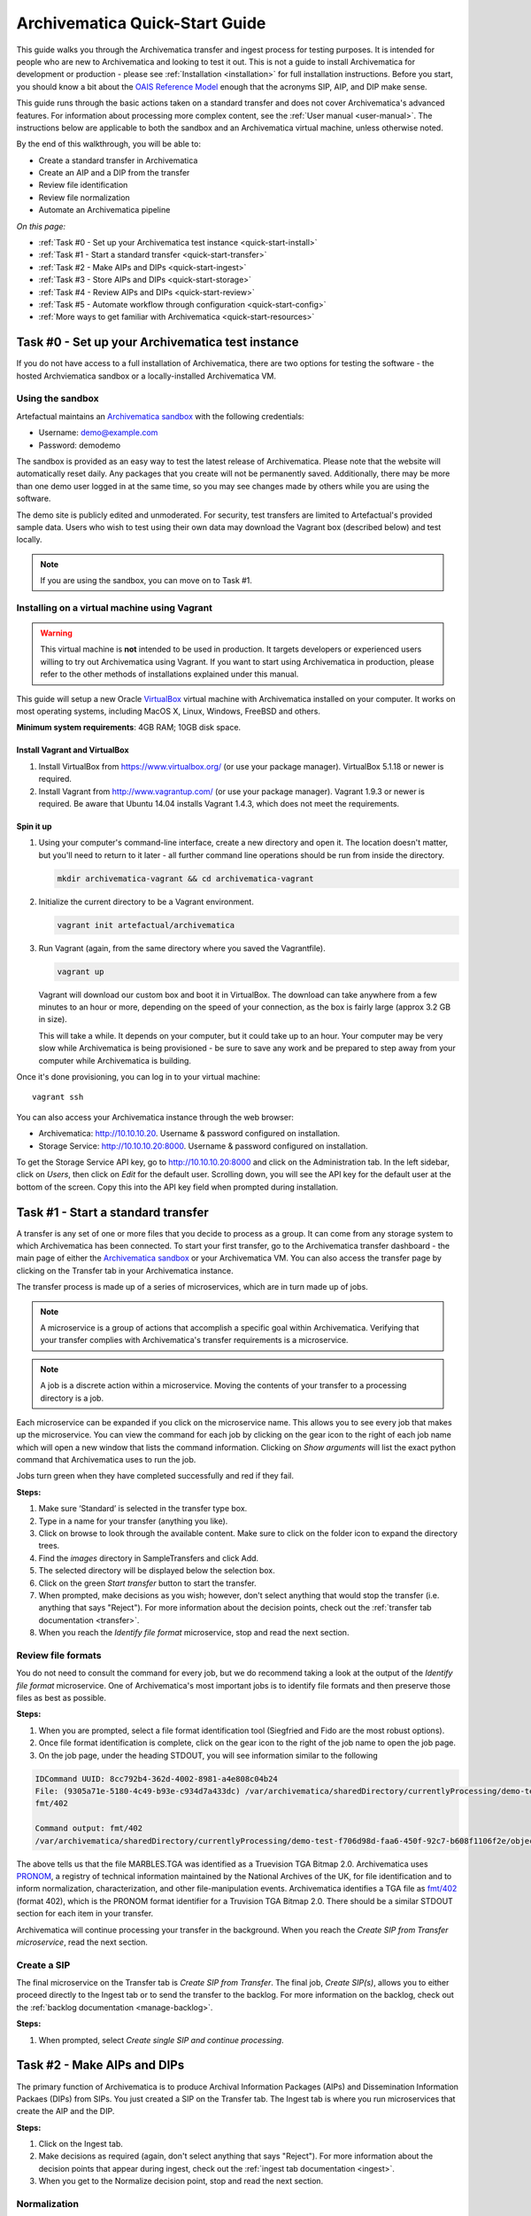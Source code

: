 .. _quick-start:

===============================
Archivematica Quick-Start Guide
===============================

This guide walks you through the Archivematica transfer and ingest process for
testing purposes. It is intended for people who are new to Archivematica and
looking to test it out. This is not a guide to install Archivematica for
development or production - please see :ref:`Installation <installation>` for
full installation instructions. Before you start, you should know a bit about
the `OAIS Reference Model`_ enough that the acronyms SIP, AIP, and DIP make
sense.

This guide runs through the basic actions taken on a standard transfer and does
not cover Archivematica's advanced features. For information about processing
more complex content, see the :ref:`User manual <user-manual>`. The instructions
below are applicable to both the sandbox and an Archivematica virtual machine,
unless otherwise noted.

By the end of this walkthrough, you will be able to:

* Create a standard transfer in Archivematica
* Create an AIP and a DIP from the transfer
* Review file identification
* Review file normalization
* Automate an Archivematica pipeline

*On this page:*

* :ref:`Task #0 - Set up your Archivematica test instance <quick-start-install>`
* :ref:`Task #1 - Start a standard transfer <quick-start-transfer>`
* :ref:`Task #2 - Make AIPs and DIPs <quick-start-ingest>`
* :ref:`Task #3 - Store AIPs and DIPs <quick-start-storage>`
* :ref:`Task #4 - Review AIPs and DIPs <quick-start-review>`
* :ref:`Task #5 - Automate workflow through configuration <quick-start-config>`
* :ref:`More ways to get familiar with Archivematica <quick-start-resources>`

.. _quick-start-install:

Task #0 - Set up your Archivematica test instance
-------------------------------------------------

If you do not have access to a full installation of Archivematica, there are two
options for testing the software - the hosted Archviematica sandbox or a
locally-installed Archivematica VM.

.. _using-the-sandbox:

Using the sandbox
=================

Artefactual maintains an `Archivematica sandbox`_ with the following
credentials:

* Username: demo@example.com
* Password: demodemo

The sandbox is provided as an easy way to test the latest release of Archivematica.
Please note that the website will automatically reset daily. Any packages that
you create will not be permanently saved. Additionally, there may be more than
one demo user logged in at the same time, so you may see changes made by others
while you are using the software.

The demo site is publicly edited and unmoderated. For security, test transfers
are limited to Artefactual's provided sample data. Users who wish to test using
their own data may download the Vagrant box (described below) and test
locally.

.. note::

  If you are using the sandbox, you can move on to Task #1.

.. _installing-on-vm:

Installing on a virtual machine using Vagrant
=============================================

.. warning::

   This virtual machine is **not** intended to be used in production. It targets
   developers or experienced users willing to try out Archivematica using
   Vagrant. If you want to start using Archivematica in production, please refer
   to the other methods of installations explained under this manual.

This guide will setup a new Oracle `VirtualBox
<https://www.virtualbox.org/>`__ virtual machine with Archivematica installed on
your computer. It works on most operating systems, including MacOS X,
Linux, Windows, FreeBSD and others.

**Minimum system requirements**: 4GB RAM; 10GB disk space.

.. _vagrant-install-dependencies:

Install Vagrant and VirtualBox
++++++++++++++++++++++++++++++

#. Install VirtualBox from https://www.virtualbox.org/ (or use your package
   manager). VirtualBox 5.1.18 or newer is required.
#. Install Vagrant from http://www.vagrantup.com/ (or use your package manager).
   Vagrant 1.9.3 or newer is required. Be aware that Ubuntu 14.04 installs
   Vagrant 1.4.3, which does not meet the requirements.

Spin it up
++++++++++

#. Using your computer's command-line interface, create a new directory and
   open it. The location doesn't matter, but you'll need to return to it later
   - all further command line operations should be run from inside the
   directory.

   .. code-block:: bash

      mkdir archivematica-vagrant && cd archivematica-vagrant

#. Initialize the current directory to be a Vagrant environment.

   .. code-block:: bash

      vagrant init artefactual/archivematica

#. Run Vagrant (again, from the same directory where you saved the Vagrantfile).

   .. code-block:: bash

      vagrant up

   Vagrant will download our custom box and boot it in VirtualBox. The download
   can take anywhere from a few minutes to an hour or more, depending on the
   speed of your connection, as the box is fairly large (approx 3.2 GB in size).

   This will take a while. It depends on your computer, but it could take up to
   an hour. Your computer may be very slow while Archivematica is being
   provisioned - be sure to save any work and be prepared to step away from your
   computer while Archivematica is building.

Once it's done provisioning, you can log in to your virtual machine::

  vagrant ssh

You can also access your Archivematica instance through the web browser:

* Archivematica: `<http://10.10.10.20>`_. Username & password configured on
  installation.
* Storage Service: `<http://10.10.10.20:8000>`_. Username & password configured
  on installation.

To get the Storage Service API key, go to `<http://10.10.10.20:8000>`_ and click
on the Administration tab. In the left sidebar, click on *Users*, then click on
*Edit* for the default user. Scrolling down, you will see the API key for the
default user at the bottom of the screen. Copy this into the API key field when
prompted during installation.

.. _quick-start-transfer:

Task #1 - Start a standard transfer
-----------------------------------

A transfer is any set of one or more files that you decide to process as a
group. It can come from any storage system to which Archivematica has been
connected. To start your first transfer, go to the Archivematica transfer
dashboard - the main page of either the `Archivematica sandbox`_ or your
Archivematica VM. You can also access the transfer page by clicking on the
Transfer tab in your Archivematica instance.

The transfer process is made up of a series of microservices, which are in turn
made up of jobs.

.. note::

   A microservice is a group of actions that accomplish a specific goal within
   Archivematica. Verifying that your transfer complies with Archivematica's
   transfer requirements is a microservice.

.. note::

   A job is a discrete action within a microservice. Moving the contents of your
   transfer to a processing directory is a job.

Each microservice can be expanded if you click on the microservice name. This
allows you to see every job that makes up the microservice. You can view the
command for each job by clicking on the gear icon to the right of each job name
which will open a new window that lists the command information. Clicking on
*Show arguments* will list the exact python command that Archivematica uses to
run the job.

Jobs turn green when they have completed successfully and red if they fail.

**Steps:**

#. Make sure ‘Standard’ is selected in the transfer type box.
#. Type in a name for your transfer (anything you like).
#. Click on browse to look through the available content. Make sure to click on
   the folder icon to expand the directory trees.
#. Find the *images* directory in SampleTransfers and click Add.
#. The selected directory will be displayed below the selection box.
#. Click on the green *Start transfer* button to start the transfer.
#. When prompted, make decisions as you wish; however, don't select anything
   that would stop the transfer (i.e. anything that says "Reject"). For more
   information about the decision points, check out the
   :ref:`transfer tab documentation <transfer>`.
#. When you reach the *Identify file format* microservice, stop and read the
   next section.

Review file formats
===================

You do not need to consult the command for every job, but we do recommend taking
a look at the output of the *Identify file format* microservice. One of
Archivematica's most important jobs is to identify file formats and then preserve
those files as best as possible.

**Steps:**

#. When you are prompted, select a file format identification tool (Siegfried
   and Fido are the most robust options).
#. Once file format identification is complete, click on the gear icon to the
   right of the job name to open the job page.
#. On the job page, under the heading STDOUT, you will see information similar
   to the following

.. code::

   IDCommand UUID: 8cc792b4-362d-4002-8981-a4e808c04b24
   File: (9305a71e-5180-4c49-b93e-c934d7a433dc) /var/archivematica/sharedDirectory/currentlyProcessing/demo-test-f706d98d-faa6-450f-92c7-b608f1106f2e/objects/pictures/MARBLES.TGA
   fmt/402

   Command output: fmt/402
   /var/archivematica/sharedDirectory/currentlyProcessing/demo-test-f706d98d-faa6-450f-92c7-b608f1106f2e/objects/pictures/MARBLES.TGA identified as a Truevision TGA Bitmap 2.0

The above tells us that the file MARBLES.TGA was identified as a Truevision TGA
Bitmap 2.0. Archivematica uses `PRONOM`_, a registry of technical information
maintained by the National Archives of the UK, for file identification and to
inform normalization, characterization, and other file-manipulation events.
Archivematica identifies a TGA file as `fmt/402`_ (format 402), which is the
PRONOM format identifier for a Truvision TGA Bitmap 2.0. There should be a
similar STDOUT section for each item in your transfer.

Archivematica will continue processing your transfer in the background. When you
reach the *Create SIP from Transfer microservice*, read the next section.

Create a SIP
============

The final microservice on the Transfer tab is *Create SIP from Transfer*. The
final job, *Create SIP(s)*, allows you to either proceed directly to the Ingest
tab or to send the transfer to the backlog. For more information on the backlog,
check out the :ref:`backlog documentation <manage-backlog>`.

**Steps:**

#. When prompted, select *Create single SIP and continue processing*.

.. _quick-start-ingest:

Task #2 - Make AIPs and DIPs
----------------------------

The primary function of Archivematica is to produce Archival Information
Packages (AIPs) and Dissemination Information Packaes (DIPs) from SIPs.  You
just created a SIP on the Transfer tab. The Ingest tab is where you run
microservices that create the AIP and the DIP.

**Steps:**

#. Click on the Ingest tab.
#. Make decisions as required (again, don't select anything that says "Reject").
   For more information about the decision points that appear during ingest,
   check out the :ref:`ingest tab documentation <ingest>`.
#. When you get to the Normalize decision point, stop and read the next section.

Normalization
=============

Ingest, like Transfer, is also made up of a series of microservices. The most
significant microservice that takes place during ingest is Normalize.
Normalization is the process of converting your digital content into appropriate
formats for long-term storage (for an AIP) and access (for a DIP). When you
reach the Normalization microservice, you will be prompted to decide how you
would like to normalize your content.

**Steps:**

#. Select *Normalize for preservation and access* when prompted. By selecting
   this option, you are telling Archivematica that you would like to create a
   preservation copy (AIP) and an access copy (DIP) of the contents of your SIP.
#. Once normalization is complete, you will be prompted to approve
   normalization. Before selecting approve, click on the small page icon next to
   the drop down menu.
#. The Normalization Report will open in a separate tab. Information on how to
   read this report is included below.
#. In your main tab, click on the Preservation Planning tab at the top of the
   page. When the Preservation Planning tab is open, search for "SVG" (or
   whatever file format you would like to review). Click on the name of the file
   format.
#. You should now have two tabs open - the Normalization Report and the
   Preservation Planning page. Go back to the Normalization Report and review
   the next two sections.

Reviewing normalization for preservation
++++++++++++++++++++++++++++++++++++++++

The Normalization Report details whether or not normalization was attempted on
the contents of your SIP. This screenshot shows the report for lion.svg,
identified as a Scalable Vector Graphic, with the preservation columnns
highlighted.

.. image:: images/normalization-report-preservation.png
   :align: left
   :width: 100%
   :alt: A row of the Normalization Report with the preservation columns indicated by a red box.

If you return to the Preservation Planning tab where you searched for SVG, you
can see that SVG files are considered a preservation format. Therefore, the
Normalization Report indicates the following:

* Preservation normalization was attempted.
* Preservation normalization did not fail.
* The image was already in a preservation format.

Essentially, this means that preservation normalization kicked off, but
Archivematica realized that the file was already in a preservation format and so
no action was taken.

Reviewing normalization for access
++++++++++++++++++++++++++++++++++

This screenshot shows the report for lion.svg with the access columnns
highlighted.

.. image:: images/normalization-report-access.png
   :align: left
   :width: 100%
   :alt: A row of the Normalization Report with the access columns indicated by a red box.

For access normalization, the report indicates the following:

* Access normalization was attempted.
* Access normalization did not fail.
* The image was not in an access format.

To review what this means for lion.svg, we'll dig a little deeper into the
Preservation Planning tab.

**Steps:**

#. Navigate back to the Preservation Planning tab.
#. Scroll down and find the *Normalization* section in the left-hand sidebar.
   Click on *Rules*.
#. Search for "Scalable Vector Graphics" (or whatever file format you are
   analyzing).

The results show the Access and Normalization rules for SVG files. Under the
Command column we can see that the preferred access format for an SVG is
PDF. Archivematica follows these rules to create access copies, so we can infer
from the Normalization Report that a PDF copy of the SVG file has been
successfully created for the DIP. You can confirm this by checking the
command output for the *Normalize for access* job (similar to how you checked
the command output for *Identify file format*, above) or by reviewing the DIP
once it has been stored.

Continue processing your ingest, stopping when you reach the AIP and DIP
decision points.

.. _quick-start-storage:

Task #3 - Store AIPs and DIPs
-----------------------------

Archivematica is a tool for creating packages. In a production environment,
storage occurs externally to Archivematica in a storage system selected by the
user or institution, but for the sake of this demo we'll store our AIP and DIP
in Archivematica's default internal storage.

AIPs should always be stored first. Because the packages are smaller, storage
options for DIPs are usually the first to appear, so it's tempting to store them
right away. However, if anything goes wrong with your AIP, you would then have
to delete the DIP from the storage and access systems. Dealing with the AIP
first allows you to store and provide access to DIPs knowing that that the AIP
is secure.

**Steps:**

#. Process your ingest until the *Store AIP* and *Upload DIP* microservices
   prompt you for a decision point.
#. Select "Store AIP" from the *Store AIP* dropdown.
#. In a moment, another decision point will prompt you to select a storage
   location for your AIP. There should only be one option - "Store AIP in
   standard Archivematica directory". Select this option.
#. Once the AIP is stored successfully, you can move on to dealing with the DIP.
   Neither a locally-installed Archivematica VM nor the sandbox is hooked up to
   an access system, so under *Upload DIP* select "Store DIP".
#. You will be prompted to select a storage location for your DIP. There should
   only be one option - "Store DIP in standard Archivematica directory". Select
   this option.

Your AIP and DIP are now stored in Archivematica's internal storage. The
Archivematica workflow is complete!

.. _quick-start-review:

Task #4 - Review AIPs and DIPs
------------------------------

Now that your AIP and DIP have been stored, they can be reviewed.

Review AIP
==========

**Steps:**

#. Click on the Archival Storage tab. You should see your AIP listed in the
   search results there, but if not, you can search for it using the name you
   gave it in Task #1.
#. Depending on the version of Archivematica you are using, clicking on the name
   of the AIP will either open the AIP Details page or immediately download the
   AIP. If you end up on the AIP Details page, click on the ‘download’ button.
#. Once it's downloaded, open the AIP. You will need to a program capable of
   opening 7zip files installed on your computer. If required, you can download
   7Zip here: http://www.7-zip.org/download.html
#. Once you have the AIP extracted, navigate through the folders until you find
   the objects directory. This directory contains the original images from your
   transfer as well as the preservation copies. You can compare the file formats
   in the objects directory to the rules in the Preservation Planning tab.
#. Navigate through the folders until you find the METS file and open it in a
   web browser or text editor. It will be titled something like
   "METS.7e58760a-e357-4165-9428-26f5bb2ba8ee.xml".
#. Find the <mets:fileSec> tag in the METS. Within the fileSec, you should be
   able to find information about every item in your original transfer - these
   are in the section tagged <mets:fileGrp USE="original">. Scrolling down, you
   can view complementary information for each of the preservation copies - this
   is in the section tagged <mets:fileGrp USE="preservation">.

The METS.xml file is very long because it contains all of the information about
your files as well as information about the processes and tools that acted on
those original files. For more information about the contents and structure of
the METS file, check out the `METS page on the Archivematica wiki`_.

Review DIP
==========

.. note::

  This section is only applicable to those using a VM. The Archivematica sandbox
  does not allow access to the Storage Service.

**Steps:**

#. In order to retrieve the DIP, you need to access the Archivematica Storage
   Service. Add ":8000" to the end of your Archivematica VM's URL
   (i.e. http://10.10.10.20:8000/).
#. In the Storage Service, click on the Packages tab.
#. On the far right side of the page there is a search box. Search for your DIP
   by entering the name you gave it in Task #1.
#. You should see two results. One is your AIP and the other is the DIP, indicated
   under the "Type" column.
#. Once you've identified which file is your DIP, click on "Download".
#. Once it's downloaded, open the DIP. You will need to a program capable of
   opening tar files installed on your computer. 7Zip, mentioned above, can open
   TAR files: http://www.7-zip.org/download.html
#. Once you have the DIP extracted, open the objects directory. This directory
   contains the access copies derived from your original images. You can compare
   the file formats in the objects directory to the rules in the Preservation
   Planning tab.
#. The DIP also contains a thumbnails directory, which has small JPG versions of
   your images. If the image could not be converted to a JPG (as is the case with
   an SVG file), a generic icon is included instead.

.. _quick-start-config:

Task #5 - Automate workflow through configuration
-------------------------------------------------

Clicking on the Administration tab opens up Archivematica's processing
configurations screen, the most basic way of automating Archivematica. Each of
the decision points that you encountered during the Archivematica test that you
ran in Steps #1 to #3 can be automated on this page. This is mostly used if you
know you will be making the same decision each time you encounter a decision
point.

**Steps:**

#. Click on the Administration tab. You will see a single processing
   configuration listed, called ‘default’.
#. Review the different options and make changes as you like.
   You will recognize the options from the decision points you made during
   previous tasks.

For example, you may want to automate the compression algorithm and level
because you always want to use the same compression tool and you always want to
compress packages at the same rate. To set the compression-related processing
configurations:

#. Check the box next to *Select compression algorithm*.
#. Using the dropdown to the right, select a compression algorithm
   - *7z using bzip2* is the most common.
#. Check the box next to *Select compression level*
#. Using the dropdown to the right, select a compression level - *5 - normal
   compression mode* is a good balance between speed and size.

We recommend that you run several tests in Archivematica before setting up the
processing configurations. As you become more familiar with Archivematica, you
will begin to recognize which decisions you make over and over again. These are
great candidates for automation via the processing configurations.

.. _quick-start-resources:

More ways to get familiar with Archivematica
--------------------------------------------

This tutorial covers a very basic Archivematica workflow. For information about
processing more complex content, see the :ref:`User manual <user-manual>`.

:ref:`Back to the top <quick-start>`

.. _`OAIS Reference Model`: http://www.oclc.org/research/publications/library/2000/lavoie-oais.html
.. _`Archivematica sandbox`: http://sandbox.archivematica.org/
.. _`PRONOM`: https://www.nationalarchives.gov.uk/PRONOM/Default.aspx
.. _`fmt/402`: https://www.nationalarchives.gov.uk/PRONOM/fmt/402
.. _`METS page on the Archivematica wiki`: https://wiki.archivematica.org/METS

